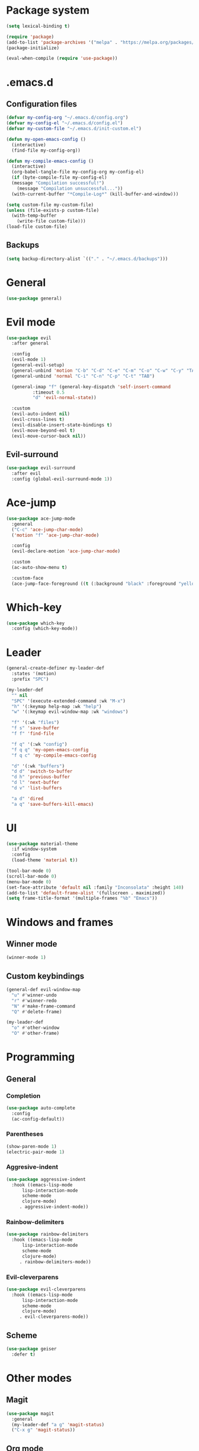 * Package system
#+BEGIN_SRC emacs-lisp
  (setq lexical-binding t)

  (require 'package)
  (add-to-list 'package-archives '("melpa" . "https://melpa.org/packages/"))
  (package-initialize)

  (eval-when-compile (require 'use-package))
#+END_SRC
* .emacs.d
** Configuration files
#+BEGIN_SRC emacs-lisp
  (defvar my-config-org "~/.emacs.d/config.org")
  (defvar my-config-el "~/.emacs.d/config.el")
  (defvar my-custom-file "~/.emacs.d/init-custom.el")

  (defun my-open-emacs-config ()
    (interactive)
    (find-file my-config-org))

  (defun my-compile-emacs-config ()
    (interactive)
    (org-babel-tangle-file my-config-org my-config-el)
    (if (byte-compile-file my-config-el)
	(message "Compilation successful!")
      (message "Compilation unsuccessful..."))
    (with-current-buffer "*Compile-Log*" (kill-buffer-and-window)))

  (setq custom-file my-custom-file)
  (unless (file-exists-p custom-file)
    (with-temp-buffer
      (write-file custom-file)))
  (load-file custom-file)
#+END_SRC
** Backups
#+BEGIN_SRC emacs-lisp
  (setq backup-directory-alist `(("." . "~/.emacs.d/backups")))
#+END_SRC
* General
#+BEGIN_SRC emacs-lisp
  (use-package general)
#+END_SRC
* Evil mode
#+BEGIN_SRC emacs-lisp
  (use-package evil
    :after general
  
    :config
    (evil-mode 1)
    (general-evil-setup)
    (general-unbind 'motion "C-b" "C-d" "C-e" "C-m" "C-o" "C-w" "C-y" "TAB")
    (general-unbind 'normal "C-i" "C-n" "C-p" "C-t" "TAB")

    (general-imap "f" (general-key-dispatch 'self-insert-command
			:timeout 0.5
			"d" 'evil-normal-state))

    :custom
    (evil-auto-indent nil)
    (evil-cross-lines t)
    (evil-disable-insert-state-bindings t)
    (evil-move-beyond-eol t)
    (evil-move-cursor-back nil))
#+END_SRC
** Evil-surround
#+BEGIN_SRC emacs-lisp
  (use-package evil-surround
    :after evil
    :config (global-evil-surround-mode 1))
#+END_SRC
* Ace-jump
#+BEGIN_SRC emacs-lisp
  (use-package ace-jump-mode
    :general
    ("C-c" 'ace-jump-char-mode)
    ('motion "f" 'ace-jump-char-mode)

    :config
    (evil-declare-motion 'ace-jump-char-mode)

    :custom
    (ac-auto-show-menu t)

    :custom-face
    (ace-jump-face-foreground ((t (:background "black" :foreground "yellow" :weight bold)))))
#+END_SRC
* Which-key
#+BEGIN_SRC emacs-lisp
  (use-package which-key
    :config (which-key-mode))
#+END_SRC
* Leader
#+BEGIN_SRC emacs-lisp
  (general-create-definer my-leader-def
    :states '(motion)
    :prefix "SPC")

  (my-leader-def
    "" nil
    "SPC" '(execute-extended-command :wk "M-x")
    "h" '(:keymap help-map :wk "help")
    "w" '(:keymap evil-window-map :wk "windows")

    "f" '(:wk "files")
    "f s" 'save-buffer
    "f f" 'find-file

    "f q" '(:wk "config")
    "f q q" 'my-open-emacs-config
    "f q c" 'my-compile-emacs-config

    "d" '(:wk "buffers")
    "d d" 'switch-to-buffer
    "d h" 'previous-buffer
    "d l" 'next-buffer
    "d v" 'list-buffers

    "a d" 'dired
    "a q" 'save-buffers-kill-emacs)
#+END_SRC
* UI
#+BEGIN_SRC emacs-lisp
  (use-package material-theme
    :if window-system
    :config
    (load-theme 'material t))

  (tool-bar-mode 0)
  (scroll-bar-mode 0)
  (menu-bar-mode 0)
  (set-face-attribute 'default nil :family "Inconsolata" :height 140)
  (add-to-list 'default-frame-alist '(fullscreen . maximized))
  (setq frame-title-format '(multiple-frames "%b" "Emacs"))
#+END_SRC
* Windows and frames
** Winner mode
#+BEGIN_SRC emacs-lisp 
  (winner-mode 1)
#+END_SRC
** Custom keybindings
#+BEGIN_SRC emacs-lisp
  (general-def evil-window-map
    "u" #'winner-undo
    "r" #'winner-redo
    "N" #'make-frame-command
    "Q" #'delete-frame)

  (my-leader-def
    "o" #'other-window
    "O" #'other-frame)
#+END_SRC
* Programming
** General
*** Completion
#+BEGIN_SRC emacs-lisp
  (use-package auto-complete
    :config
    (ac-config-default))
#+END_SRC
*** Parentheses
#+BEGIN_SRC emacs-lisp
  (show-paren-mode 1)
  (electric-pair-mode 1)
#+END_SRC
*** Aggresive-indent
#+BEGIN_SRC emacs-lisp
  (use-package aggressive-indent
    :hook ((emacs-lisp-mode
	    lisp-interaction-mode
	    scheme-mode
	    clojure-mode)
	   . aggressive-indent-mode))
#+END_SRC
*** Rainbow-delimiters
#+BEGIN_SRC emacs-lisp
  (use-package rainbow-delimiters
    :hook ((emacs-lisp-mode
	    lisp-interaction-mode
	    scheme-mode
	    clojure-mode)
	   . rainbow-delimiters-mode))
#+END_SRC
*** Evil-cleverparens
#+BEGIN_SRC emacs-lisp
  (use-package evil-cleverparens
    :hook ((emacs-lisp-mode
	    lisp-interaction-mode
	    scheme-mode
	    clojure-mode)
	   . evil-cleverparens-mode))
#+END_SRC
** Scheme
#+BEGIN_SRC emacs-lisp
  (use-package geiser
    :defer t)
#+END_SRC
* Other modes
** Magit
 #+BEGIN_SRC emacs-lisp
   (use-package magit
     :general
     (my-leader-def "a g" 'magit-status)
     ("C-x g" 'magit-status))
 #+END_SRC
** Org mode
*** Auto fill mode
#+BEGIN_SRC emacs-lisp
  (add-hook 'org-mode-hook #'auto-fill-mode)
#+END_SRC
*** Org-edit-special
#+BEGIN_SRC emacs-lisp
  (general-nmap org-mode-map "e" #'org-edit-special)

  (add-hook 'org-src-mode-hook
	    #'(lambda ()
		(define-key evil-normal-state-local-map "e" #'org-edit-src-exit)))
#+END_SRC
